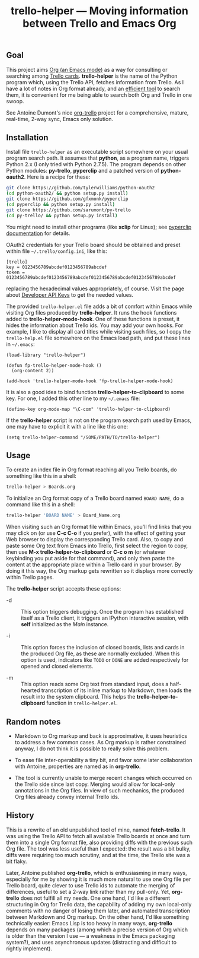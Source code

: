 #+TITLE: trello-helper — Moving information between Trello and Emacs Org
#+OPTIONS: H:2

** Goal

This project aims [[http://orgmode.org/][Org (an Emacs mode)]] as a way for consulting or
searching among [[https://trello.com/][Trello cards]].  *trello-helper* is the name of the Python
program which, using the Trello API, fetches information from Trello.
As I have a lot of notes in Org format already, and an [[https://github.com/pinard/org-grep][efficient tool]]
to search them, it is convenient for me being able to search both Org
and Trello in one swoop.

See Antoine Dumont's nice [[http://adumont.fr/blog/org-trello-sync-your-org-file-to-trello/][org-trello]] project for a comprehensive,
mature, real-time, 2-way sync, Emacs only solution.

** Installation

Install file =trello-helper= as an executable script somewhere on your
usual program search path.  It assumes that *python*, as a program name,
triggers Python 2.x (I only tried with Python 2.7.5).  The program
depends on other Python modules: *py-trello*, *pyperclip* and a patched
version of *python-oauth2*.  Here is a recipe for these:

  #+BEGIN_SRC sh
    git clone https://github.com/tylerwilliams/python-oauth2
    (cd python-oauth2/ && python setup.py install)
    git clone https://github.com/gfxmonk/pyperclip
    (cd pyperclip && python setup.py install)
    git clone https://github.com/sarumont/py-trello
    (cd py-trello/ && python setup.py install)
  #+END_SRC

You might need to install other programs (like *xclip* for Linux); see
[[https://github.com/gfxmonk/pyperclip][pyperclip documentation]] for details.

OAuth2 credentials for your Trello board should be obtained and preset
within file =~/.trello/config.ini=, like this:

  #+BEGIN_EXAMPLE
    [trello]
    key = 0123456789abcdef0123456789abcdef
    token = 0123456789abcdef0123456789abcdef0123456789abcdef0123456789abcdef
  #+END_EXAMPLE

replacing the hexadecimal values appropriately, of course.  Visit the
page about [[https://trello.com/1/appKey/generate][Developer API Keys]] to get the needed values.

The provided =trello-helper.el= file adds a bit of comfort within
Emacs while visiting Org files produced by *trello-helper*.  It runs
the hook functions added to *trello-helper-mode-hook*.  One of these
functions is preset, it hides the information about Trello ids.  You
may add your own hooks.  For example, I like to display all card
titles while visiting such files, so I copy the =trello-help.el= file
somewhere on the Emacs load path, and put these lines in =~/.emacs=:

  #+BEGIN_SRC elisp
    (load-library "trello-helper")

    (defun fp-trello-helper-mode-hook ()
      (org-content 2))

    (add-hook 'trello-helper-mode-hook 'fp-trello-helper-mode-hook)
  #+END_SRC

It is also a good idea to bind function *trello-helper-to-clipboard* to
some key.  For one, I added this other line to my =~/.emacs= file:

  #+BEGIN_SRC elisp
    (define-key org-mode-map "\C-com" 'trello-helper-to-clipboard)
  #+END_SRC

If the *trello-helper* script is not on the program search path used by
Emacs, one may have to explicit it with a line like this one:

  #+BEGIN_SRC elisp
    (setq trello-helper-command "/SOME/PATH/TO/trello-helper")
  #+END_SRC

** Usage

To create an index file in Org format reaching all you Trello boards,
do something like this in a shell:

  #+BEGIN_SRC sh
    trello-helper > Boards.org
  #+END_SRC

To initialize an Org format copy of a Trello board named =BOARD NAME=,
do a command like this in a shell:

  #+BEGIN_SRC sh
    trello-helper 'BOARD NAME' > Board_Name.org
  #+END_SRC

When visiting such an Org format file within Emacs, you'll find links
that you may click on (or use *C-c C-o* if you prefer), with the effect
of getting your Web browser to display the corresponding Trello card.
Also, to copy and paste some Org text from Emacs into Trello, first
select the region to copy, then use *M-x trello-helper-to-clipboard* or
*C-c o m* (or whatever keybinding you put aside for that command), and
only then paste the content at the appropriate place within a Trello
card in your browser.  By doing it this way, the Org markup gets
rewritten so it displays more correctly within Trello pages.

The *trello-helper* script accepts these options:

  - -d :: This option triggers debugging.  Once the program has
          established itself as a Trello client, it triggers an
          IPython interactive session, with *self* initialized as the
          /Main/ instance.

  - -i :: This option forces the inclusion of closed boards, lists and
          cards in the produced Org file, as these are normally
          excluded.  When this option is used, indicators like =TODO= or
          =DONE= are added respectively for opened and closed elements.

  - -m :: This option reads some Org text from standard input, does a
          half-hearted transcription of its inline markup to Markdown,
          then loads the result into the system clipboard.  This helps
          the *trello-helper-to-clipboard* function in =trello-helper.el=.

** Random notes

- Markdown to Org markup and back is approximative, it uses heuristics
  to address a few common cases.  As Org markup is rather constrained
  anyway, I do not think it is possible to really solve this problem.

- To ease file inter-operability a tiny bit, and favor some later
  collaboration with Antoine, properties are named as in *org-trello*.

- The tool is currently unable to merge recent changes which occurred
  on the Trello side since last copy.  Merging would allow for
  local-only annotations in the Org files.  In view of such mechanics,
  the produced Org files already convey internal Trello ids.

** History

This is a rewrite of an old unpublished tool of mine, named
*fetch-trello*.  It was using the Trello API to fetch all available
Trello boards at once and turn them into a single Org format file,
also providing diffs with the previous such Org file.  The tool was
less useful than I expected: the result was a bit bulky, diffs were
requiring too much scrutiny, and at the time, the Trello site was a
bit flaky.

Later, Antoine published *org-trello*, which is enthusiasming in many
ways, especially for me by showing it is much more natural to use one
Org file per Trello board, quite clever to use Trello ids to automate
the merging of differences, useful to set a 2-way link rather than my
pull-only.  Yet, *org-trello* does not fulfill all my needs.  One one
hand, I'd like a different structuring in Org for Trello data, the
capability of adding my own local-only comments with no danger of
losing them later, and automated transcription between Markdown and
Org markup.  On the other hand, I'd like something technically easier:
Emacs Lisp is too heavy in many ways, *org-trello* depends on many
packages (among which a precise version of Org which is older than the
version I use — a weakness in the Emacs packaging system?), and uses
asynchronous updates (distracting and difficult to rightly implement).
